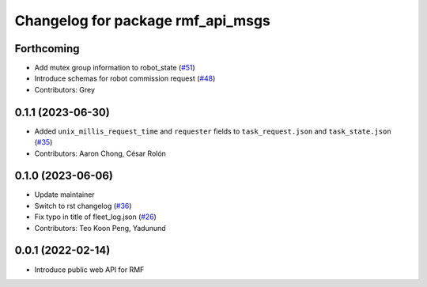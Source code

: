 ^^^^^^^^^^^^^^^^^^^^^^^^^^^^^^^^^^
Changelog for package rmf_api_msgs
^^^^^^^^^^^^^^^^^^^^^^^^^^^^^^^^^^

Forthcoming
-----------
* Add mutex group information to robot_state (`#51 <https://github.com/open-rmf/rmf_api_msgs/issues/51>`_)
* Introduce schemas for robot commission request (`#48 <https://github.com/open-rmf/rmf_api_msgs/issues/48>`_)
* Contributors: Grey

0.1.1 (2023-06-30)
------------------
* Added ``unix_millis_request_time`` and ``requester`` fields to ``task_request.json`` and ``task_state.json`` (`#35 <https://github.com/open-rmf/rmf_api_msgs/pull/35>`_)
* Contributors: Aaron Chong, César Rolón

0.1.0 (2023-06-06)
------------------
* Update maintainer
* Switch to rst changelog (`#36 <https://github.com/open-rmf/rmf_api_msgs/pull/36>`_)
* Fix typo in title of fleet_log.json (`#26 <https://github.com/open-rmf/rmf_api_msgs/pull/26>`_)
* Contributors: Teo Koon Peng, Yadunund

0.0.1 (2022-02-14)
------------------
* Introduce public web API for RMF
